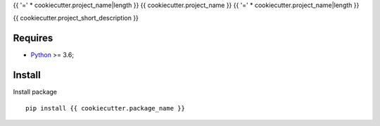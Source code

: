 .. _Python: https://www.python.org/

{{ '=' * cookiecutter.project_name|length }}
{{ cookiecutter.project_name }}
{{ '=' * cookiecutter.project_name|length }}

{{ cookiecutter.project_short_description }}

Requires
********

* `Python`_ >= 3.6;

Install
*******

Install package ::

    pip install {{ cookiecutter.package_name }}
